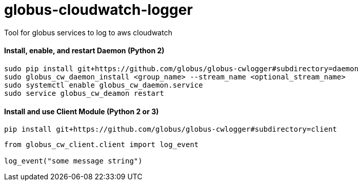 = globus-cloudwatch-logger

Tool for globus services to log to aws cloudwatch

==== Install, enable, and restart Daemon (Python 2)

----
sudo pip install git+https://github.com/globus/globus-cwlogger#subdirectory=daemon
sudo globus_cw_daemon_install <group_name> --stream_name <optional_stream_name>
sudo systemctl enable globus_cw_daemon.service
sudo service globus_cw_deamon restart
----

==== Install and use Client Module (Python 2 or 3)

----
pip install git+https://github.com/globus/globus-cwlogger#subdirectory=client
----

----
from globus_cw_client.client import log_event

log_event("some message string")
----
